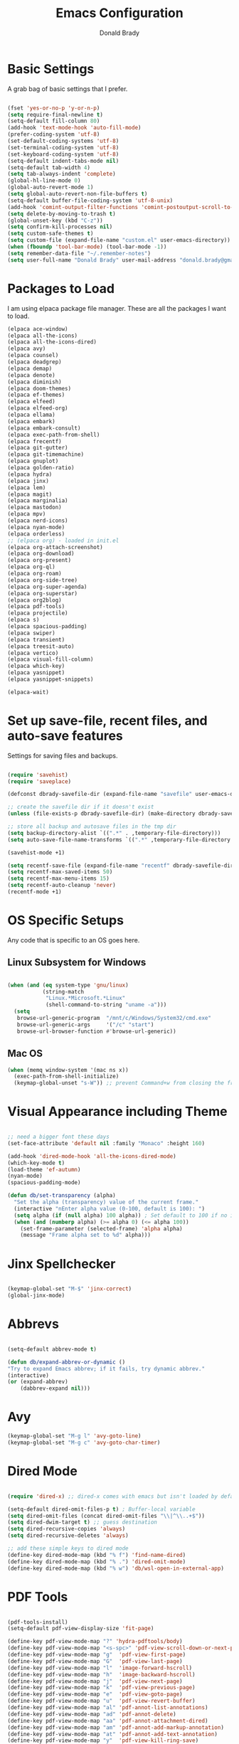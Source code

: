 #+TITLE: Emacs Configuration
#+AUTHOR: Donald Brady
#+EMAIL: donald.brady@gmail.com


* Basic Settings

  A grab bag of basic settings that I prefer.
  
  #+BEGIN_SRC emacs-lisp

    (fset 'yes-or-no-p 'y-or-n-p)
    (setq require-final-newline t)
    (setq-default fill-column 80)
    (add-hook 'text-mode-hook 'auto-fill-mode)
    (prefer-coding-system 'utf-8)
    (set-default-coding-systems 'utf-8)
    (set-terminal-coding-system 'utf-8)
    (set-keyboard-coding-system 'utf-8)
    (setq-default indent-tabs-mode nil)   
    (setq-default tab-width 4)            
    (setq tab-always-indent 'complete)
    (global-hl-line-mode 0)
    (global-auto-revert-mode 1)
    (setq global-auto-revert-non-file-buffers t)
    (setq-default buffer-file-coding-system 'utf-8-unix)    
    (add-hook 'comint-output-filter-functions 'comint-postoutput-scroll-to-bottom)
    (setq delete-by-moving-to-trash t)
    (global-unset-key (kbd "C-z"))
    (setq confirm-kill-processes nil)
    (setq custom-safe-themes t)
    (setq custom-file (expand-file-name "custom.el" user-emacs-directory))
    (when (fboundp 'tool-bar-mode) (tool-bar-mode -1))
    (setq remember-data-file "~/.remember-notes")
    (setq user-full-name "Donald Brady" user-mail-address "donald.brady@gmail.com")

  #+END_SRC

* Packages to Load

  I am using elpaca package file manager. These are all the packages I want to
  load.
  
  #+BEGIN_SRC emacs-lisp
  (elpaca ace-window)
  (elpaca all-the-icons)
  (elpaca all-the-icons-dired)
  (elpaca avy)
  (elpaca counsel)
  (elpaca deadgrep)
  (elpaca demap)
  (elpaca denote)
  (elpaca diminish)
  (elpaca doom-themes)
  (elpaca ef-themes)
  (elpaca elfeed)
  (elpaca elfeed-org)
  (elpaca ellama)
  (elpaca embark)
  (elpaca embark-consult)
  (elpaca exec-path-from-shell)
  (elpaca frecentf)
  (elpaca git-gutter)
  (elpaca git-timemachine)
  (elpaca gnuplot)
  (elpaca golden-ratio)
  (elpaca hydra)
  (elpaca jinx)
  (elpaca lem)
  (elpaca magit)
  (elpaca marginalia)
  (elpaca mastodon)
  (elpaca mpv)
  (elpaca nerd-icons)
  (elpaca nyan-mode)
  (elpaca orderless)
  ;; (elpaca org) - loaded in init.el
  (elpaca org-attach-screenshot)
  (elpaca org-download)
  (elpaca org-present)
  (elpaca org-ql)
  (elpaca org-roam)
  (elpaca org-side-tree)
  (elpaca org-super-agenda)
  (elpaca org-superstar)
  (elpaca org2blog)
  (elpaca pdf-tools)
  (elpaca projectile)
  (elpaca s)
  (elpaca spacious-padding)
  (elpaca swiper)
  (elpaca transient)
  (elpaca treesit-auto)
  (elpaca vertico)
  (elpaca visual-fill-column)
  (elpaca which-key)
  (elpaca yasnippet)
  (elpaca yasnippet-snippets)

  (elpaca-wait)

#+END_SRC

* Set up save-file, recent files, and auto-save features

  Settings for saving files and backups.
  
  #+BEGIN_SRC emacs-lisp
        
    (require 'savehist)
    (require 'saveplace)

    (defconst dbrady-savefile-dir (expand-file-name "savefile" user-emacs-directory))

    ;; create the savefile dir if it doesn't exist
    (unless (file-exists-p dbrady-savefile-dir) (make-directory dbrady-savefile-dir))

    ;; store all backup and autosave files in the tmp dir
    (setq backup-directory-alist `((".*" . ,temporary-file-directory)))
    (setq auto-save-file-name-transforms `((".*" ,temporary-file-directory t)))

    (savehist-mode +1)

    (setq recentf-save-file (expand-file-name "recentf" dbrady-savefile-dir))
    (setq recentf-max-saved-items 50)
    (setq recentf-max-menu-items 15)
    (setq recentf-auto-cleanup 'never)
    (recentf-mode +1)

  #+END_SRC

* OS Specific Setups

  Any code that is specific to an OS goes here.

** Linux Subsystem for Windows  
   #+BEGIN_SRC emacs-lisp

     (when (and (eq system-type 'gnu/linux)
                (string-match
                 "Linux.*Microsoft.*Linux"
                 (shell-command-to-string "uname -a")))
       (setq
        browse-url-generic-program  "/mnt/c/Windows/System32/cmd.exe"
        browse-url-generic-args     '("/c" "start")
        browse-url-browser-function #'browse-url-generic))

   #+END_SRC

** Mac OS

   #+BEGIN_SRC emacs-lisp
     (when (memq window-system '(mac ns x))
       (exec-path-from-shell-initialize)
       (keymap-global-unset "s-W")) ;; prevent Command+w from closing the frame

   #+END_SRC

* Visual Appearance including Theme

  #+BEGIN_SRC emacs-lisp

    ;; need a bigger font these days
    (set-face-attribute 'default nil :family "Monaco" :height 160)    

    (add-hook 'dired-mode-hook 'all-the-icons-dired-mode)
    (which-key-mode t)
    (load-theme 'ef-autumn)
    (nyan-mode)
    (spacious-padding-mode)

    (defun db/set-transparency (alpha)
      "Set the alpha (transparency) value of the current frame."
      (interactive "nEnter alpha value (0-100, default is 100): ")
      (setq alpha (if (null alpha) 100 alpha)) ; Set default to 100 if no input
      (when (and (numberp alpha) (>= alpha 0) (<= alpha 100))
        (set-frame-parameter (selected-frame) 'alpha alpha)
        (message "Frame alpha set to %d" alpha)))

  #+END_SRC

* Jinx Spellchecker

  #+BEGIN_SRC emacs-lisp

    (keymap-global-set "M-$" 'jinx-correct)
    (global-jinx-mode)

  #+END_SRC

* Abbrevs

  #+BEGIN_SRC emacs-lisp

    (setq-default abbrev-mode t)

    (defun db/expand-abbrev-or-dynamic ()
    "Try to expand Emacs abbrev; if it fails, try dynamic abbrev."
    (interactive)
    (or (expand-abbrev)
        (dabbrev-expand nil)))

 #+END_SRC

* Avy

  #+BEGIN_SRC emacs-lisp
    (keymap-global-set "M-g l" 'avy-goto-line)
    (keymap-global-set "M-g c" 'avy-goto-char-timer)
#+END_SRC

* Dired Mode

  #+BEGIN_SRC emacs-lisp

    (require 'dired-x) ;; dired-x comes with emacs but isn't loaded by default.

    (setq-default dired-omit-files-p t) ; Buffer-local variable
    (setq dired-omit-files (concat dired-omit-files "\\|^\\..+$"))
    (setq dired-dwim-target t) ;; guess destination
    (setq dired-recursive-copies 'always)
    (setq dired-recursive-deletes 'always)

    ;; add these simple keys to dired mode
    (define-key dired-mode-map (kbd "% f") 'find-name-dired)
    (define-key dired-mode-map (kbd "% .") 'dired-omit-mode)
    (define-key dired-mode-map (kbd "% w") 'db/wsl-open-in-external-app)

  #+END_SRC

* PDF Tools

  #+BEGIN_SRC emacs-lisp

    (pdf-tools-install)
    (setq-default pdf-view-display-size 'fit-page)

    (define-key pdf-view-mode-map "?" 'hydra-pdftools/body)
    (define-key pdf-view-mode-map "<s-spc>" 'pdf-view-scroll-down-or-next-page)
    (define-key pdf-view-mode-map "g"  'pdf-view-first-page)
    (define-key pdf-view-mode-map "G"  'pdf-view-last-page)
    (define-key pdf-view-mode-map "l"  'image-forward-hscroll)
    (define-key pdf-view-mode-map "h"  'image-backward-hscroll)
    (define-key pdf-view-mode-map "j"  'pdf-view-next-page)
    (define-key pdf-view-mode-map "k"  'pdf-view-previous-page)
    (define-key pdf-view-mode-map "e"  'pdf-view-goto-page)
    (define-key pdf-view-mode-map "u"  'pdf-view-revert-buffer)
    (define-key pdf-view-mode-map "al" 'pdf-annot-list-annotations)
    (define-key pdf-view-mode-map "ad" 'pdf-annot-delete)
    (define-key pdf-view-mode-map "aa" 'pdf-annot-attachment-dired)
    (define-key pdf-view-mode-map "am" 'pdf-annot-add-markup-annotation)
    (define-key pdf-view-mode-map "at" 'pdf-annot-add-text-annotation)
    (define-key pdf-view-mode-map "y"  'pdf-view-kill-ring-save)
    (define-key pdf-view-mode-map "i"  'pdf-misc-display-metadata)
    (define-key pdf-view-mode-map "s"  'pdf-occur)
    (define-key pdf-view-mode-map "b"  'pdf-view-set-slice-from-bounding-box)
    (define-key pdf-view-mode-map "r"  'pdf-view-reset-slice)

#+END_SRC

* Yas Snippets

  #+BEGIN_SRC emacs-lisp

    (require 'yasnippet)
    (setq yas-snippet-dirs '("~/.config/yas" "~/.emacs.d/snippets"))
    (yas-global-mode 1)

#+END_SRC

* Vertico

  #+BEGIN_SRC emacs-lisp

    (vertico-mode)
    (vertico-multiform-mode)
    (add-to-list 'vertico-multiform-categories '(jinx grid (vertico-grid-annotate . 20)))

#+END_SRC

* Marginalia

  #+BEGIN_SRC emacs-lisp
      
    (marginalia-mode 1)

#+END_SRC

* Embark

  #+BEGIN_SRC emacs-lisp

    (keymap-global-set "C-." 'embark-act)        ;; pick some comfortable binding
    (keymap-global-set "C-;" 'embark-dwim)       ;; good alternative: M-.
    (keymap-global-set "C-h B" 'embark-bindings) ;; alternative for `describe-bindings'

    ;; Hide the mode line of the Embark live/completions buffers
    (add-to-list 'display-buffer-alist '("\\`\\*Embark Collect \\(Live\\|Completions\\)\\*" nil (window-parameters (mode-line-format . none))))

#+END_SRC

* Orderless

  #+BEGIN_SRC emacs-lisp
    (setq completion-styles '(orderless basic))
  #+END_SRC

* Swiper

  #+BEGIN_SRC emacs-lisp
    (keymap-global-set "C-s" 'swiper)
  #+END_SRC

* Projectile Mode  

  #+BEGIN_SRC emacs-lisp
    (projectile-mode +1)
  #+END_SRC

* Ace Window

  #+BEGIN_SRC emacs-lisp

    (require 'ace-window)
    (global-set-key [remap other-window] 'ace-window)
    (custom-set-faces
     '(aw-leading-char-face
       ((t (:foreground "black" :background "yellow" :weight bold :height 3.0)))))
    (setq aw-char-position 'left
          aw-keys '(?j ?h ?k ?l ?a ?s ?d))

  #+END_SRC

* Org Mode
** Store Org Files in iCloud  
   #+BEGIN_SRC emacs-lisp

     (setq org-directory (expand-file-name "/Users/d/Library/Mobile Documents/com~apple~CloudDocs/OrgDocuments/personal"))
     (setq org-id-locations-file (expand-file-name ".org-id-locations" org-directory))
     (setq org-attach-dir-relative t)

   #+END_SRC
  
** Helper Functions
   #+BEGIN_SRC emacs-lisp
     ;; various helper functions for finding files
     (defun db/current-index-file ()
       "Returns the current index file which is dependent on current context" 
       (expand-file-name "index.org" org-directory))

     (setq org-default-notes-file (db/current-index-file))


     (defun db/current-monthly-journal ()
       "Returns the current months journal"
       (setq current-year (format-time-string "%Y"))
       (setq current-month (format-time-string "%m"))
       (concat org-directory "/journals/" current-year "/" current-year "-" current-month ".org"))

     (defun db/get-all-directories (directory)
       "Return a list of DIRECTORY and all its subdirectories, excluding directories with a '.orgexclude' file."
       (let ((directories '()))
         (dolist (file (directory-files directory t))
           (when (and (file-directory-p file)
                      (not (string-prefix-p "." (file-name-nondirectory file)))
                      (not (file-exists-p (expand-file-name ".orgexclude" file))))
             (setq directories (append directories (list file)))))
         (append (list directory) (mapcan 'db/get-all-directories directories))))

     (defun db/get-org-files-in-directories (directories)
       "Return a list of all .org and .org.gpg files within the given DIRECTORIES."
       (let ((org-files '()))
         (dolist (dir directories)
           (dolist (file (directory-files dir t))
             (let ((name (file-name-nondirectory file)))
               (when (or (and (not (string-prefix-p "." name)) (string-suffix-p ".org" name))
                         (and (not (string-prefix-p "." name)) (string-suffix-p ".org.gpg" name))
                         )
                 (push file org-files)))))
         org-files))

     (defun db/org-agenda-files ()
       (db/get-org-files-in-directories (db/get-all-directories org-directory)))

     (setq org-agenda-files (db/org-agenda-files))

     (defun db/refresh-org-files-list ()
       "Update the list of org-agenda-file"
       (interactive)
       (setq org-agenda-files (db/org-agenda-files)))


     (defun db/last-download ()
       (let ((downloads-dir "~/Downloads/"))
         (if (file-directory-p downloads-dir)
             (progn
               (setq files (cl-delete ".DS_Store" (directory-files "~/Downloads" t nil 'nosort) :test 'equal))
               (if files
                   (progn
                     (setq newest-file
                           (car (last (sort (cl-remove-if-not #'file-regular-p files)
                                            (lambda (a b)
                                              (time-less-p (nth 5 (file-attributes a))
                                                           (nth 5 (file-attributes b))))))))
                     (if newest-file
                         (find-file newest-file)
                       (message "No files found in %s" downloads-dir))))))))

     #+END_SRC

** Misc Settings
  
     #+BEGIN_SRC emacs-lisp

       (add-hook 'org-mode-hook (lambda () (org-superstar-mode 1)))

       (setq org-image-actual-width nil)
       ;;(setq org-modules (append '(org-protocol) org-modules))
       (setq org-catch-invisible-edits 'smart)
       (setq org-ctrl-k-protect-subtree t)
       ;;(set-face-attribute 'org-headline-done nil :strike-through t)
       (setq org-return-follows-link t)
       (setq org-adapt-indentation t)
       (setq org-odt-preferred-output-format "docx")
       (setq org-agenda-skip-scheduled-if-done t)
       (setq org-agenda-skip-scheduled-if-deadline-is-shown t)
       (setq org-table-convert-region-max-lines 5000)

       ;; all my org related keys will be set up in this keymap
       (global-set-key
        (kbd "C-c o")
        (define-keymap
          :prefix 'db/org-key-map
          "l" 'org-store-link
          "c" 'org-capture
          "a" 'org-agenda))

     #+END_SRC

** Org Roam    

   #+BEGIN_SRC emacs-lisp

     (setq org-roam-v2-ack t)
     (setq org-roam-directory (expand-file-name "roam" org-directory))
     (setq org-roam-db-location (expand-file-name "org-roam.db" org-roam-directory))
     (setq org-roam-db-autosync-mode t)

     ;; required for org-roam bookmarklet 
     (require 'org-roam-protocol)

     ;; Org-roam Capture Templates

     ;; Starter pack. If there is only one, it uses automatically without asking.

     (setq org-roam-capture-templates
           '(("d" "default" plain "%?"
              :if-new (file+head"%(format-time-string \"%Y-%m-%d--%H-%M-%SZ--${slug}.org\" (current-time) t)"
                                "#+title: ${title}\n#+filetags: %^G:\n\n* ${title}\n\n")
              :unnarrowed t)
             ("y" "yank" plain "%?"
              :if-new (file+head"%(format-time-string \"%Y-%m-%d--%H-%M-%SZ--${slug}.org\" (current-time) t)"
                                "#+title: ${title}\n#+filetags: %^G\n\n%c\n\n")
              :unnarrowed t)
             ("r" "region" plain "%?"
              :if-new (file+head"%(format-time-string \"%Y-%m-%d--%H-%M-%SZ--${slug}.org\" (current-time) t)"
                                "#+title: ${title}\n#+filetags: %^G\n\n%i\n\n")
              :unnarrowed t)

             ("o" "org-roam-it" plain "%?"
              :if-new (file+head"%(format-time-string \"%Y-%m-%d--%H-%M-%SZ--${slug}.org\" (current-time) t)"
                                "#+title: ${title}\n#+filetags:\n{ref}\n")
              :unnarrowed t)))

     (add-hook 'org-capture-after-finalize-hook
               (lambda ()
                 (if (org-roam-file-p)
                     (org-roam-db-sync))))

     ;; this is required to get matching on tags
     (setq org-roam-node-display-template
           (concat "${title:*} "
                   (propertize "${tags:10}" 'face 'org-tag)))

     #+END_SRC

** Org Babel    
     #+BEGIN_SRC emacs-lisp

       (org-babel-do-load-languages
        'org-babel-load-languages
        '((emacs-lisp . t)
          (ruby . t)
          (python . t)
          (sql . t)
          (shell . t)
          (clojure . t)
          (gnuplot . t)))

       (setq org-confirm-babel-evaluate nil)
       (setq org-export-with-smart-quotes t)
       (setq org-src-fontify-natively t)
       (setq org-src-tab-acts-natively t)
       (setq org-src-window-setup 'current-window)

       #+END_SRC

** Agenda

   #+BEGIN_SRC emacs-lisp
     (setq org-enforce-todo-dependencies t)
     (setq org-enforce-todo-checkbox-dependencies t)
     (setq org-deadline-warning-days 7)

     (setq org-todo-keywords '((sequence
                                "TODO(t)"
                                "STARTED(s)"
                                "WAITING(w)"
                                "DELEGATED(g)"
                                "HOLD(h)" "|"
                                "DONE(d)"
                                "SUSPENDED(u)")))


     (setq org-todo-keyword-faces
           '(("TODO" . (:foreground "blue" :weight bold))
             ("STARTED" . (:foreground "green"))
             ("DONE" . (:foreground "pink"))
             ("WAITING" . (:foreground "orange"))
             ("DELEGATED" . (:foreground "orange"))
             ("HOLD" . (:foreground "orange"))
             ("SUSPENDED" . (:foreground "forest green"))
             ("TASK" . (:foreground "blue"))))

     (setq org-tags-exclude-from-inheritance '("project" "interview" "call" "errand" "meeting")
           org-stuck-projects '("+project/-MAYBE-DONE"
                                ("TODO" "WAITING" "DELEGATED") ()))

     (setq org-log-done 'time)
     (setq org-log-into-drawer t)
     (setq org-log-reschedule 'note)

     ;; agenda settings
     (setq org-agenda-span 1)
     (setq org-agenda-start-on-weekday nil)

     (add-hook 'org-agenda-mode-hook (lambda ()
                                       (define-key org-agenda-mode-map (kbd "S") 'org-agenda-schedule)))
     (add-hook 'org-agenda-mode-hook (lambda ()
                                       (define-key org-agenda-mode-map (kbd "D") 'org-agenda-deadline)))

     (require 'org-super-agenda)
     (setq org-super-agenda-groups
           '(;; Each group has an implicit boolean OR operator between its selectors.
             (:name "Today"  ; Optionally specify section name
                    :time-grid t  ; Items that appear on the time grid
                    :todo "TODAY")  ; Items that have this TODO keyword
             (:name "Projects"
                    :tag "project")
             (:name "Important"
                    :priority "A")
             ;; Set order of multiple groups at once
             ;; (:order-multi (2 (:name "Shopping in town"
             ;;                         ;; Boolean AND group matches items that match all subgroups
             ;;                         :and (:tag "shopping" :tag "@town"))
             ;;                  (:name "Food-related"
             ;;                         ;; Multiple args given in list with implicit OR
             ;;                         :tag ("food" "dinner"))
             ;;                  (:name "Personal"
             ;;                         :habit t
             ;;                         :tag "personal")
             ;;                  (:name "Space-related (non-moon-or-planet-related)"
             ;;                         ;; Regexps match case-insensitively on the entire entry
             ;;                         :and (:regexp ("space" "NASA")
             ;;                                       ;; Boolean NOT also has implicit OR between selectors
             ;;                                       :not (:regexp "moon" :tag "planet")))))
             ;; Groups supply their own section names when none are given
             (:todo "WAITING" :order 8)  ; Set order of this section
             (:todo "DELEGATED" :order 8)
             (:name "NBAs" :tag "nba")
             (:name "threev" :tag "threev")
             (:name "srv" :tag "shiftright")
             (:name "skyskopes" :tag "skyskopes")
             (:name "rpr" :tag "rpr")
             (:name "Errands" :tag "errand")
             (:name "Chores" :tag "chore")
             (:name "Calls" :tag "call")
             (:todo ("EVENT" "INFO" "TO-READ" "CHECK" "TO-WATCH" "WATCHING")
                    ;; Show this group at the end of the agenda (since it has the
                    ;; highest number). If you specified this group last, items
                    ;; with these todo keywords that e.g. have priority A would be
                    ;; displayed in that group instead, because items are grouped
                    ;; out in the order the groups are listed.
                    :order 9)
             (:priority<= "B"
                          ;; Show this section after "Today" and "Important", because
                          ;; their order is unspecified, defaulting to 0. Sections
                          ;; are displayed lowest-number-first.
                          :order 1)
             ;; After the last group, the agenda will display items that didn't
             ;; match any of these groups, with the default order position of 99
             (:name "Reading"
                    :tag "read")

             ))
     (org-super-agenda-mode t)

     #+END_SRC

** Calendar Settings    

     #+BEGIN_SRC emacs-lisp
       (setq calendar-bahai-all-holidays-flag nil)
       (setq calendar-christian-all-holidays-flag t)
       (setq calendar-hebrew-all-holidays-flag t)
       (setq calendar-islamic-all-holidays-flag t)
     #+END_SRC

** Org QL Search
      #+BEGIN_SRC emacs-lisp
        (require 'org-ql-search)

        (defun db-filtered-refile-targets ()
          "Removes month journals as valid refile targets"
          (remove nil (mapcar (lambda (x)
                                (if (string-match-p "journals" x)
                                    nil x)) org-agenda-files)))

        (setq org-refile-targets '((db-filtered-refile-targets :maxlevel . 10)))

      #+END_SRC

** Org Capture     
      #+BEGIN_SRC emacs-lisp

        (require 'org-protocol)

        (defun transform-square-brackets-to-round-ones(string-to-transform)
          "Transforms [ into ( and ] into ), other chars left unchanged."
          (concat 
           (mapcar #'(lambda (c) (if (equal c ?[) ?\( (if (equal c ?]) ?\) c))) string-to-transform))
          )

        (defvar db/org-contacts-template "* %(org-contacts-template-name)
                :PROPERTIES:
                :ADDRESS: %^{289 Cleveland St. Brooklyn, 11206 NY, USA}
                :MOBILE: %^{MOBILE}
                :BIRTHDAY: %^{yyyy-mm-dd}
                :EMAIL: %(org-contacts-template-email)
                :NOTE: %^{NOTE}
                :END:" "Template for org-contacts.")

        ;; if you set this variable you have to redefine the default t/Todo.
        (setq org-capture-templates 
              `(

                ;; ("t" "Tasks")

                ;; TODO     (t) Todo template
                ("t" "Todo" entry (file+headline ,org-default-notes-file "Refile")
                 "* TODO %?"
                 :empty-lines 1)

                ;; ;; Note (n) template
                ("n" "Note" entry (file+headline ,org-default-notes-file "Refile")
                 "* %? %(%i)"
                 :empty-lines 1)

                ;; Protocol (p) template
                ("p" "Protocol" entry (file+headline ,org-default-notes-file "Refile")
                 "* %^{Title}
                            Source: %u, %c
                           ,#+BEGIN_QUOTE
                           %i
                           ,#+END_QUOTE
                           %?"
                 :empty-lines 1)

                ;; Protocol Link (L) template
                ("L" "Protocol Link" entry (file+headline ,org-default-notes-file "Refile")
                 "* %? [[%:link][%(transform-square-brackets-to-round-ones \"%:description\")]]"
                 :empty-lines 1)

                ;; Goal (G) template
                ("G" "Goal" entry (file+headline ,org-default-notes-file "Refile")
                 "* GOAL %^{Describe your goal}
              Added on %U - Last reviewed on %U
                   :SMART:
                   :Sense: %^{What is the sense of this goal?}
              :Measurable: %^{How do you measure it?}
                 :Actions: %^{What actions are needed?}
               :Resources: %^{Which resources do you need?}
                 :Timebox: %^{How much time are you spending for it?}
                     :END:"
                 :empty-lines 1)
                ;; Contact (c) template
                ("c" "Contact" entry (file+headline ,(concat org-directory "/contacts.org") "Contacts")
                 "* %(org-contacts-template-name)
              :PROPERTIES:
               :ADDRESS: %^{289 Cleveland St. Brooklyn, 11206 NY, USA}
              :BIRTHDAY: %^{yyyy-mm-dd}
                 :EMAIL: %(org-contacts-template-email)
                   :TEL: %^{NUMBER}
                  :NOTE: %^{NOTE}
              :END:"
                 :empty-lines 1)
                ))

        #+END_SRC

** Org Download
  
        #+BEGIN_SRC emacs-lisp
          (require 'org-download)
          (setq org-download-method 'attach)
          ;; Drag-and-drop to `dired`
          (add-hook 'dired-mode-hook 'org-download-enable)
        #+END_SRC

** Org Key Mapping       
        #+BEGIN_SRC emacs-lisp
          (define-keymap
            :keymap db/org-key-map
            ;; dalies hang of C-c o d
            "d ."    'org-roam-dailies-goto-today
            "d d"    'org-roam-dailies-capture-today
            "d y"    'org-roam-dailies-goto-yesterday
            "d t"    'org-roam-dailies-goto-tomorrow
            "d f"    'org-roam-dailies-goto-next-note
            "d b"    'org-roam-dailies-goto-previous-note
            ;; roam hang of C-c o r
            "r b"    'org-roam-buffer-toggle
            "r f"    'org-roam-node-find
            "r c"    'org-roam-capture              
            "r g"    'org-roam-graph
            "r i"    'org-roam-node-insert
            ;; counsel mish mash
            "r r"    'consult-ripgrep
            "j"      'counsel-org-goto-all
            "n o"    'counsel-org-agenda-headlines
            "n l"    'db/counsel-org-agenda-insert-link-to-headlines
            "r l"    'counsel-org-link
            "s"      'org-attach-screenshot)

          ;; override y (agenda year) with more useful todo yesterday for marking habits done prior day 
          (define-key org-agenda-mode-map (kbd "y") 'org-agenda-todo-yesterday)

        #+END_SRC

** Org Roam Helper Functions       
        #+BEGIN_SRC emacs-lisp
          ;;
          ;; function to insert all org-roam documents matching a tag
          ;;
          (defun db/org-roam-insert-links-by-tag (tag)
            "Insert links to all Org-roam nodes with the given TAG."
            (interactive "sEnter tag: ")
            (let ((nodes (org-roam-node-list))
                  (links ""))
              (dolist (node nodes)
                (when (member tag (org-roam-node-tags node))
                  (setq links (concat links (format "- [[id:%s][%s]]\n"
                                                    (org-roam-node-id node)
                                                    (org-roam-node-title node))))))
              (if (string-empty-p links)
                  (message "No nodes found with tag: %s" tag)
                (insert links))))
        #+END_SRC

* Elfeed

  #+BEGIN_SRC emacs-lisp

    (setq elfeed-set-max-connections 32)
    (setq rmh-elfeed-org-files (list (expand-file-name "rss-feeds.org" org-directory)))
    (defun db/elfeed-entry-font-setup ()
      "Set a custom font for Elfeed entry mode."
      (when (derived-mode-p 'elfeed-show-mode)
        (buffer-face-set '(:family "Monaco" :height 160)))) ; Adjust the font family and size

    (add-hook 'elfeed-show-mode-hook #'db/elfeed-entry-font-setup)

    (elfeed-org)
    (keymap-global-set "C-c r" 'elfeed)
    (define-key elfeed-show-mode-map (kbd "o") 'elfeed-show-visit)
    (define-key elfeed-search-mode-map (kbd "o") 'elfeed-search-browse-url)

#+END_SRC

* Org2Blog

  #+BEGIN_SRC emacs-lisp

    (setq org2blog/wp-blog-alist
          '(
            ("wordpress"
             :url "https://donaldbrady.wordpress.com/xmlrpc.php"
             :username "donald.brady@gmail.com")))
    (setq org2blog/wp-image-upload t)
    (setq org2blog/wp-image-thumbnails t)
    (setq org2blog/wp-show-post-in-browser 'ask)
    (keymap-global-set "C-c h" 'org2blog-user-interface)

  #+END_SRC

* Fediverse/Mastodon

  #+BEGIN_SRC emacs-lisp

    (setq mastodon-tl--show-avatars t)
    (setq mastodon-media--avatar-height 40)

    (defun db/mastodon-font-setup ()
      "Set a custom font for Mastodon mode."
      (buffer-face-set '(:family "Monaco" :height 160)))

    (add-hook 'mastodon-mode-hook #'db/mastodon-font-setup)    
    (require 'mastodon)
    (mastodon-discover)

    (setq mastodon-instance-url "https://mastodon.social"
          mastodon-active-user "donald_brady")

  #+END_SRC

* Fediverse/Lem
  #+BEGIN_SRC emacs-lisp
      
    (setq lem-instance-url "https://lemmy.world")
    (setq shr-max-image-proportion 0.5)

  #+END_SRC

* Gitgutter
  #+BEGIN_SRC emacs-lisp
      
    (setq git-gutter:modified-sign "|")
    (setq git-gutter:added-sign "+")
    (setq git-gutter:deleted-sign "-")
    (global-git-gutter-mode t)

  #+END_SRC

* Treesitter
  #+BEGIN_SRC emacs-lisp
      
    (require 'treesit-auto)
    (global-treesit-auto-mode)

  #+END_SRC

* Hydra
  #+BEGIN_SRC emacs-lisp
      
    (defvar my-refile-map (make-sparse-keymap))

    (defmacro my-defshortcut (key file)
      `(progn
         (set-register ,key (cons 'file ,file))
         (bookmark-store ,file (list (cons 'filename ,file)
                                     (cons 'position 1)
                                     (cons 'front-context-string "")) nil)
         (define-key my-refile-map
                     (char-to-string ,key)
                     (lambda (prefix)
                       (interactive "p")
                       (let ((org-refile-targets '(((,file) :maxlevel . 6)))
                             (current-prefix-arg (or current-prefix-arg '(4))))
                         (call-interactively 'org-refile))))))

    (defmacro defshortcuts (name body &optional docstring &rest heads)
      (declare (indent defun) (doc-string 3))
      (cond ((stringp docstring))
            (t
             (setq heads (cons docstring heads))
             (setq docstring "")))
      (list
       'progn
       (append `(defhydra ,name (:exit t))
               (mapcar (lambda (h)
                         (list (elt h 0) (list 'find-file (elt h 1)) (elt h 2)))
                       heads))
       (cons 'progn
             (mapcar (lambda (h) (list 'my-defshortcut (string-to-char (elt h 0)) (elt h 1)))
                     heads))))

    (defmacro defshortcuts+ (name body &optional docstring &rest heads)
      (declare (indent defun) (doc-string 3))
      (cond ((stringp docstring))
            (t
             (setq heads (cons docstring heads))
             (setq docstring "")))
      (list
       'progn
       (append `(defhydra+ ,name (:exit t))
               (mapcar (lambda (h)
                         (list (elt h 0) (list 'find-file (elt h 1)) (elt h 2)))
                       heads))
       (cons 'progn
             (mapcar (lambda (h) (list 'my-defshortcut (string-to-char (elt h 0)) (elt h 1)))
                     heads))))


    (defshortcuts my-file-shortcuts ()
                  ("b" "~/OrgDocuments/personal/Books/first-90-days/the-first-90-days.org" "Current Book")
                  ("c" "~/.emacs.d/configuration.org" "Emacs Configuration")
                  ;;         ("d" (db/last-download) "Last Download")
                  ("i" (db/current-index-file) "Index File")
                  ("j" (db/current-monthly-journal) "Monthly Journal File")
                  ("p" "~/OrgDocuments/personal/peloton.org" "Peloton Log")
                  ("s" "~/OrgDocuments/personal/shopping.org" "Shopping List"))

    (keymap-global-set "C-c f" 'my-file-shortcuts/body)

    (defhydra mastodon-help (:color blue :hint nil)
      "
    Timelines^^   Toots^^^^           Own Toots^^   Profiles^^      Users/Follows^^  Misc^^
    ^^-----------------^^^^--------------------^^----------^^-------------------^^------^^-----
    _H_ome        _n_ext _p_rev       _r_eply       _A_uthors       follo_W_         _X_ lists
    _L_ocal       _T_hread of toot^^  wri_t_e       user _P_rofile  _N_otifications  f_I_lter
    _F_ederated   (un) _b_oost^^      _e_dit        ^^              _R_equests       _C_opy URL
    fa_V_orites   (un) _f_avorite^^   _d_elete      _O_wn           su_G_estions     _S_earch
    _#_ tagged    (un) p_i_n^^        ^^            _U_pdate own    _M_ute user      _h_elp
    _@_ mentions  (un) boo_k_mark^^   show _E_dits  ^^              _B_lock user
    boo_K_marks   _v_ote^^
    trendin_g_
    _u_pdate
    "
      ("H" mastodon-tl--get-home-timeline)
      ("L" mastodon-tl--get-local-timeline)
      ("F" mastodon-tl--get-federated-timeline)
      ("V" mastodon-profile--view-favourites)
      ("#" mastodon-tl--get-tag-timeline)
      ("@" mastodon-notifications--get-mentions)
      ("K" mastodon-profile--view-bookmarks)
      ("g" mastodon-search--trending-tags)
      ("u" mastodon-tl--update :exit nil)

      ("n" mastodon-tl--goto-next-toot)
      ("p" mastodon-tl--goto-prev-toot)
      ("T" mastodon-tl--thread)
      ("b" mastodon-toot--toggle-boost :exit nil)
      ("f" mastodon-toot--toggle-favourite :exit nil)
      ("i" mastodon-toot--pin-toot-toggle :exit nil)
      ("k" mastodon-toot--bookmark-toot-toggle :exit nil)
      ("c" mastodon-tl--toggle-spoiler-text-in-toot)
      ("v" mastodon-tl--poll-vote)

      ("A" mastodon-profile--get-toot-author)
      ("P" mastodon-profile--show-user)
      ("O" mastodon-profile--my-profile)
      ("U" mastodon-profile--update-user-profile-note)

      ("W" mastodon-tl--follow-user)
      ("N" mastodon-notifications-get)
      ("R" mastodon-profile--view-follow-requests)
      ("G" mastodon-tl--get-follow-suggestions)
      ("M" mastodon-tl--mute-user)
      ("B" mastodon-tl--block-user)

      ("r" mastodon-toot--reply)
      ("t" mastodon-toot)
      ("e" mastodon-toot--edit-toot-at-point)
      ("d" mastodon-toot--delete-toot)
      ("E" mastodon-toot--view-toot-edits)

      ("I" mastodon-tl--view-filters)
      ("X" mastodon-tl--view-lists)
      ("C" mastodon-toot--copy-toot-url)
      ("S" mastodon-search--search-query)
      ("h" describe-mode)
      )

    (define-key mastodon-mode-map "?" 'mastodon-help/body)

    (defhydra hydra-dired (:hint nil :color pink)
      "
    _+_ mkdir          _v_iew           _m_ark             _(_ details        _i_nsert-subdir    wdired
    _C_opy             _O_ view other   _U_nmark all       _)_ omit-mode      _$_ hide-subdir    C-x C-q : edit
    _D_elete           _o_pen other     _u_nmark           _l_ redisplay      _w_ kill-subdir    C-c C-c : commit
    _R_ename           _M_ chmod        _t_oggle           _g_ revert buf     _e_ ediff          C-c ESC : abort
    _Y_ rel symlink    _G_ chgrp        _E_xtension mark   _s_ort             _=_ pdiff
    _S_ymlink          ^ ^              _F_ind marked      _._ toggle hydra   \\ flyspell
    _r_sync            ^ ^              ^ ^                ^ ^                _?_ summary
    _z_ compress-file  _A_ find regexp
    _Z_ compress       _Q_ repl regexp

    T - tag prefix
    "
      ("\\" dired-do-ispell)
      ("(" dired-hide-details-mode)
      (")" dired-omit-mode)
      ("+" dired-create-directory)
      ("=" diredp-ediff)         ;; smart diff
      ("?" dired-summary)
      ("$" diredp-hide-subdir-nomove)
      ("A" dired-do-find-regexp)
      ("C" dired-do-copy)        ;; Copy all marked files
      ("D" dired-do-delete)
      ("E" dired-mark-extension)
      ("e" dired-ediff-files)
      ("F" dired-do-find-marked-files)
      ("G" dired-do-chgrp)
      ("g" revert-buffer)        ;; read all directories again (refresh)
      ("i" dired-maybe-insert-subdir)
      ("l" dired-do-redisplay)   ;; relist the marked or singel directory
      ("M" dired-do-chmod)
      ("m" dired-mark)
      ("O" dired-display-file)
      ("o" dired-find-file-other-window)
      ("Q" dired-do-find-regexp-and-replace)
      ("R" dired-do-rename)
      ("r" dired-do-rsynch)
      ("S" dired-do-symlink)
      ("s" dired-sort-toggle-or-edit)
      ("t" dired-toggle-marks)
      ("U" dired-unmark-all-marks)
      ("u" dired-unmark)
      ("v" dired-view-file)      ;; q to exit, s to search, = gets line #
      ("w" dired-kill-subdir)
      ("Y" dired-do-relsymlink)
      ("z" diredp-compress-this-file)
      ("Z" dired-do-compress)
      ("q" nil)
      ("." nil :color blue))

      (define-key dired-mode-map "?" 'hydra-dired/body)

    (defhydra hydra-pdftools (:color blue :hint nil)
            "
                                                                          ╭───────────┐
           Move  History   Scale/Fit     Annotations  Search/Link    Do   │ PDF Tools │
       ╭──────────────────────────────────────────────────────────────────┴───────────╯
             ^^_g_^^      _B_    ^↧^    _+_    ^ ^     [_al_] list    [_s_] search    [_u_] revert buffer
             ^^^↑^^^      ^↑^    _H_    ^↑^  ↦ _W_ ↤   [_am_] markup  [_o_] outline   [_i_] info
             ^^_p_^^      ^ ^    ^↥^    _0_    ^ ^     [_at_] text    [_F_] link      [_d_] dark mode
             ^^^↑^^^      ^↓^  ╭─^─^─┐  ^↓^  ╭─^ ^─┐   [_ad_] delete  [_f_] search link
        _h_ ←pag_e_→ _l_  _N_  │ _P_ │  _-_    _b_     [_aa_] dired
             ^^^↓^^^      ^ ^  ╰─^─^─╯  ^ ^  ╰─^ ^─╯   [_y_]  yank
             ^^_n_^^      ^ ^  _r_eset slice box
             ^^^↓^^^
             ^^_G_^^
       --------------------------------------------------------------------------------
            "
            ("\\" hydra-master/body "back")
            ("<ESC>" nil "quit")
            ("al" pdf-annot-list-annotations)
            ("ad" pdf-annot-delete)
            ("aa" pdf-annot-attachment-dired)
            ("am" pdf-annot-add-markup-annotation)
            ("at" pdf-annot-add-text-annotation)
            ("y"  pdf-view-kill-ring-save)
            ("+" pdf-view-enlarge :color red)
            ("-" pdf-view-shrink :color red)
            ("0" pdf-view-scale-reset)
            ("H" pdf-view-fit-height-to-window)
            ("W" pdf-view-fit-width-to-window)
            ("P" pdf-view-fit-page-to-window)
            ("n" pdf-view-next-page-command :color red)
            ("p" pdf-view-previous-page-command :color red)
            ("d" pdf-view-dark-minor-mode)
            ("b" pdf-view-set-slice-from-bounding-box)
            ("r" pdf-view-reset-slice)
            ("g" pdf-view-first-page)
            ("G" pdf-view-last-page)
            ("e" pdf-view-goto-page)
            ("o" pdf-outline)
            ("s" pdf-occur)
            ("i" pdf-misc-display-metadata)
            ("u" pdf-view-revert-buffer)
            ("F" pdf-links-action-perfom)
            ("f" pdf-links-isearch-link)
            ("B" pdf-history-backward :color red)
            ("N" pdf-history-forward :color red)
            ("l" image-forward-hscroll :color red)
            ("h" image-backward-hscroll :color red))

  #+END_SRC

* Keyboard Bindings

** Keyboard macros
   #+BEGIN_SRC emacs-lisp
    
     (keymap-global-set "<f1>" 'start-kbd-macro)
     (keymap-global-set "<f2>" 'end-kbd-macro)
     (keymap-global-set "<f3>" 'call-last-kbd-macro)

   #+END_SRC

** Replace buffer-menu with ibuffer

   #+BEGIN_SRC emacs-lisp
      
     (keymap-global-set "C-x C-b" 'ibuffer)
     (keymap-global-set "<f12>" 'bury-buffer) ;; F12 on logi keybpard
     (keymap-global-set "C-c M-l" 'global-display-line-numbers-mode)

   #+END_SRC

** Allow clocking out from anywhere regardless of mode

   #+BEGIN_SRC emacs-lisp
      
     (keymap-global-set "C-c C-x C-o" 'org-clock-out)

   #+END_SRC

   #+BEGIN_SRC emacs-lisp
      
     ;; expansions
     (keymap-global-set "M-/" 'db/expand-abbrev-or-dynamic)

     ;; Freestyle 2 Keyboard for Map special bindings
     (keymap-global-set "M-<kp-delete>" 'backward-kill-word)

     ;;
     ;; Load any files in lisp firectory
     ;;
     (defun load-directory (dir)
       (let ((load-it (lambda (f)
                (load-file (concat (file-name-as-directory dir) f)))
              ))
     (mapc load-it (directory-files dir nil "\\.el$"))))

     (setq db-lisp-dir (concat user-emacs-directory "/lisp"))
     (if (file-exists-p db-lisp-dir) (load-directory db-lisp-dir))

   #+END_SRC

* Start a Server
  #+BEGIN_SRC emacs-lisp
      
    (load "server")
    (unless (server-running-p) (server-start))

  #+END_SRC
